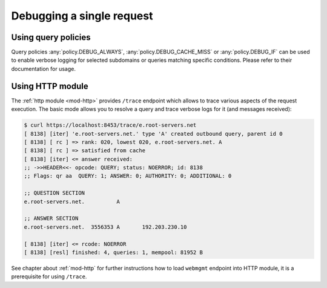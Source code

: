 .. SPDX-License-Identifier: GPL-3.0-or-later

.. _mod-http-trace:

Debugging a single request
==========================

Using query policies
--------------------

Query policies :any:`policy.DEBUG_ALWAYS`, :any:`policy.DEBUG_CACHE_MISS` or
:any:`policy.DEBUG_IF` can be used to enable verbose logging for selected
subdomains or queries matching specific conditions. Please refer to their
documentation for usage.

Using HTTP module
-----------------

The :ref:`http module <mod-http>` provides ``/trace`` endpoint which allows to trace various
aspects of the request execution. The basic mode allows you to resolve a query
and trace verbose logs for it (and messages received):

.. code-block:: bash

   $ curl https://localhost:8453/trace/e.root-servers.net
   [ 8138] [iter] 'e.root-servers.net.' type 'A' created outbound query, parent id 0
   [ 8138] [ rc ] => rank: 020, lowest 020, e.root-servers.net. A
   [ 8138] [ rc ] => satisfied from cache
   [ 8138] [iter] <= answer received:
   ;; ->>HEADER<<- opcode: QUERY; status: NOERROR; id: 8138
   ;; Flags: qr aa  QUERY: 1; ANSWER: 0; AUTHORITY: 0; ADDITIONAL: 0

   ;; QUESTION SECTION
   e.root-servers.net.		A

   ;; ANSWER SECTION
   e.root-servers.net. 	3556353	A	192.203.230.10

   [ 8138] [iter] <= rcode: NOERROR
   [ 8138] [resl] finished: 4, queries: 1, mempool: 81952 B

See chapter about :ref:`mod-http` for further instructions how to load ``webmgmt``
endpoint into HTTP module, it is a prerequisite for using ``/trace``.

